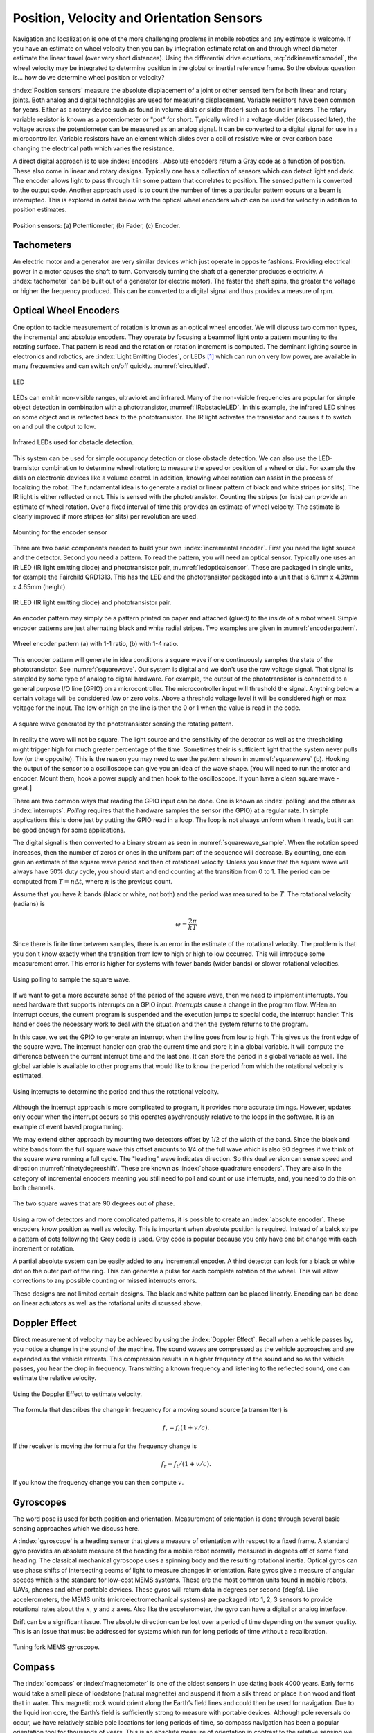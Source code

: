Position, Velocity and Orientation Sensors
-------------------------------------------

Navigation and localization is one of the more challenging problems in
mobile robotics and any estimate is welcome. If you have an estimate on
wheel velocity then you can by integration estimate rotation and through
wheel diameter estimate the linear travel (over very short distances).
Using the differential drive equations,
:eq:`ddkinematicsmodel`, the wheel velocity may be
integrated to determine position in the global or inertial reference
frame. So the obvious question is... how do we determine wheel position
or velocity?

:index:`Position sensors` measure the absolute displacement of a joint or other
sensed item for both linear and rotary joints. Both analog and digital
technologies are used for measuring displacement. Variable resistors
have been common for years. Either as a rotary device such as found in
volume dials or slider (fader) such as found in mixers. The rotary
variable resistor is known as a potentiometer or "pot" for short.
Typically wired in a voltage divider (discussed later), the voltage
across the potentiometer can be measured as an analog signal. It can be
converted to a digital signal for use in a microcontroller. Variable
resistors have an element which slides over a coil of resistive wire or
over carbon base changing the electrical path which varies the
resistance.

A direct digital approach is to use :index:`encoders`. Absolute encoders return a
Gray code as a function of position. These also come in linear and
rotary designs. Typically one has a collection of sensors which can
detect light and dark. The encoder allows light to pass through it in
some pattern that correlates to position. The sensed pattern is
converted to the output code. Another approach used is to count the
number of times a particular pattern occurs or a beam is interrupted.
This is explored in detail below with the optical wheel encoders which
can be used for velocity in addition to position estimates.

.. _`fig:positionsensor`:
.. figure:: SensorsFigures/positionsensor.png
   :width: 90%
   :align: center

   Position sensors:  (a) Potentiometer, (b) Fader, (c) Encoder.


Tachometers
~~~~~~~~~~~

An electric motor and a generator are very similar devices which just
operate in opposite fashions. Providing electrical power in a motor
causes the shaft to turn. Conversely turning the shaft of a generator
produces electricity. A :index:`tachometer` can be built out of a generator (or
electric motor). The faster the shaft spins, the greater the voltage or
higher the frequency produced. This can be converted to a digital signal
and thus provides a measure of rpm.

Optical Wheel Encoders
~~~~~~~~~~~~~~~~~~~~~~

One option to tackle measurement of rotation is known as an optical wheel
encoder.  We will discuss two common types, the incremental and absolute
encoders.  They operate by focusing a beammof light onto a pattern
mounting to the rotating surface.  That pattern is read and the rotation or
rotation increment is computed.  The dominant lighting source in electronics and robotics,
are  :index:`Light Emitting Diodes`,
or LEDs [#f1]_ which can run on very low power, are available in many frequencies and
can switch on/off quickly. :numref:`circuitled`.

.. _`circuitled`:
.. figure:: SensorsFigures/LED.*
   :width: 25%
   :align: center

   LED

LEDs can emit in non-visible ranges, ultraviolet and infrared. Many of
the non-visible frequencies are popular for simple object detection in
combination with a phototransistor,
:numref:`IRobstacleLED`. In this example, the
infrared LED shines on some object and is reflected back to the
phototransistor. The IR light activates the transistor and causes it to
switch on and pull the output to low.

.. _`IRobstacleLED`:
.. figure:: SensorsFigures/IRObs.*
   :width: 35%
   :align: center

   Infrared LEDs used for obstacle detection.

This system can be used for simple occupancy detection or close obstacle
detection. We can also use the LED-transistor combination to determine
wheel rotation; to measure the speed or position of a wheel or dial. For
example the dials on electronic devices like a volume control. In
addition, knowing wheel rotation can assist in the process of localizing
the robot. The fundamental idea is to generate a radial or linear
pattern of black and white stripes (or slits). The IR light is either
reflected or not. This is sensed with the phototransistor. Counting the
stripes (or lists) can provide an estimate of wheel rotation. Over a
fixed interval of time this provides an estimate of wheel velocity. The
estimate is clearly improved if more stripes (or slits) per revolution
are used.


.. _`mountingencoder`:
.. figure:: SensorsFigures/sensormount.*
   :width: 45%
   :align: center

   Mounting for the encoder sensor

There are two basic components needed to build your own :index:`incremental encoder`. First you need
the light source and the detector. Second you need a pattern. To read
the pattern, you will need an optical sensor. Typically one uses an IR
LED (IR light emitting diode) and phototransistor pair,
:numref:`ledopticalsensor`. These are packaged
in single units, for example the Fairchild QRD1313. This has the LED and
the phototransistor packaged into a unit that is 6.1mm x 4.39mm x 4.65mm
(height).

.. _`ledopticalsensor`:
.. figure:: SensorsFigures/IR2.*
   :width: 60%
   :align: center

   IR LED (IR light emitting diode) and phototransistor pair.

An encoder pattern may simply be a pattern printed on paper and attached
(glued) to the inside of a robot wheel. Simple encoder patterns are just
alternating black and white radial stripes. Two examples are given in
:numref:`encoderpattern`.

.. _`encoderpattern`:
.. figure:: SensorsFigures/EncoderPatterns.*
   :width: 75%
   :align: center

   Wheel encoder pattern (a) with 1-1 ratio, (b) with 1-4 ratio.

This encoder pattern will generate in idea conditions a square wave if one
continuously samples the state of the phototransistor.   See :numref:`squarewave`.
Our system is digital and we don't use the raw voltage signal.  That signal is
sampled by some type of analog to digital hardware.  For example, the output of the
phototransistor is connected to a general purpose I/O line (GPIO) on a
microcontroller. The microcontroller input will threshold the signal.  Anything
below a certain voltage will be considered *low* or zero volts.  Above a threshold
voltage level it will be considered *high* or max voltage for the input.  The low
or high on the line is then the 0 or 1 when the value is read in the code.

.. _`squarewave`:
.. figure:: SensorsFigures/squarewave.*
   :width: 75%
   :align: center

   A square wave generated by the phototransistor sensing the rotating pattern.


In reality the wave will not be square.  The light source and the sensitivity
of the detector as well as the thresholding might trigger high for much greater
percentage of the time. Sometimes their is sufficient light that
the system never pulls low (or the opposite).  This is the reason you may need to use the pattern
shown in :numref:`squarewave` (b).   Hooking the output of the sensor to a
oscilloscope can give you an idea of the wave shape.   [You will need to run the
motor and encoder.  Mount them, hook a power supply and then hook to the oscilloscope.
If youn have a clean square wave - great.]

There are two common ways that reading the GPIO input can be done.  One is known
as :index:`polling` and the other as :index:`interrupts`. *Polling* requires that the hardware
samples the sensor (the GPIO) at a regular rate.  In simple applications this is
done just by putting the GPIO read in a loop.  The loop is not always uniform
when it reads, but it can be good enough for some applications.

The digital signal is then converted to a binary stream as seen in
:numref:`squarewave_sample`.   When the rotation speed increases, then
the number of zeros or ones in the uniform part of the sequence will decrease.
By counting, one can gain an estimate of the square wave period and then of
rotational velocity.  Unless you know that the square wave will always have
50% duty cycle, you should start and end counting at the transition from 0 to 1.
The period can be computed from :math:`T = n \Delta t`, where :math:`n` is the
previous count.

Assume that you have :math:`k` bands (black or white, not both) and the period
was measured to be :math:`T`.  The rotational
velocity (radians) is

.. math::  \omega = \frac{2\pi}{kT}


Since there is
finite time between samples,  there is an error in the
estimate of the rotational velocity.  The problem is that you don't know
exactly when the transition from low to high or high to low occurred.  This
will introduce some measurement error.  This error is higher for systems with
fewer bands (wider bands) or slower rotational velocities.

.. _`squarewave_sample`:
.. figure:: SensorsFigures/squarewave_sample.*
   :width: 75%
   :align: center

   Using polling to sample the square wave.

If we want to get a more accurate sense of the period of the square wave, then
we need to implement interrupts.  You need hardware that supports interrupts on
a GPIO input.  *Interrupts* cause a change in the program flow.  WHen an interrupt
occurs, the current program is suspended and the execution jumps to special code,
the interrupt handler.  This handler does the necessary work to deal with
the situation and then the system returns to the program.

In this case,
we set the GPIO to generate an interrupt when the line goes from low to high.
This gives us the front edge of the square wave.   The interrupt handler
can grab the current time and store it in a global variable.  It will compute
the difference between the current interrupt time and the last one.  It can store
the period in a global variable as well.  The global variable is available to
other programs that would like to know the period from which the rotational
velocity is estimated.

.. _`squarewave_int`:
.. figure:: SensorsFigures/squarewave_int.*
   :width: 75%
   :align: center

   Using interrupts to determine the period and thus the rotational velocity.


Although the interrupt approach is more complicated to program, it provides
more accurate timings. However, updates only occur when the interrupt occurs so
this operates asychronously relative to the loops in the software.  It is an
example of event based programming.

We may extend either approach by mounting two detectors offset by 1/2 of the
width of the band.  Since the black and white bands form the full square wave
this offset amounts to 1/4 of the full wave which is also 90 degrees if we think
of the square wave running a full cycle.  The "leading" wave indicates direction.
So this dual version can sense speed and direction :numref:`ninetydegreeshift`.
These are known as :index:`phase quadrature encoders`.  They are also in the category
of incremental encoders meaning you still need to poll and count or use interrupts,
and, you need to do this on both channels.

.. _`ninetydegreeshift`:
.. figure:: SensorsFigures/phase90deg.*
   :width: 75%
   :align: center

   The two square waves that are 90 degrees out of phase.

Using a row of detectors and more complicated patterns, it is possible to
create an :index:`absolute encoder`.  These encoders know position as well as velocity.
This is important when absolute position is required.  Instead of a balck stripe
a pattern of dots following the Grey code is used.  Grey code is popular because
you only have one bit change with each increment or rotation.

A partial absolute system can
be easily added to any incremental encoder.  A third detector can look for a black or
white dot on the outer part of the ring.  This can generate a pulse for each
complete rotation of the wheel.  This will allow corrections to any possible
counting or missed interrupts errors.


These designs are not limited
certain designs.  The black and white pattern can be placed linearly.  Encoding
can be done on linear actuators as well as the rotational units discussed above.

Doppler Effect
~~~~~~~~~~~~~~

Direct measurement of velocity may be achieved by using the :index:`Doppler
Effect`. Recall when a vehicle passes by, you notice a change in the
sound of the machine. The sound waves are compressed as the vehicle
approaches and are expanded as the vehicle retreats. This compression
results in a higher frequency of the sound and so as the vehicle passes,
you hear the drop in frequency. Transmitting a known frequency and
listening to the reflected sound, one can estimate the relative
velocity.


.. figure:: SensorsFigures/doppler.*
   :width: 45%
   :align: center

   Using the Doppler Effect to estimate velocity.

The formula that describes the change in frequency for a moving sound
source (a transmitter) is

.. math:: f_r = f_t (1 + v/c).

If the receiver is moving the formula for the frequency change is

.. math:: f_r = f_t / (1 + v/c).

If you know the frequency change you can then compute :math:`v`.


Gyroscopes
~~~~~~~~~~

The word pose is used for both position and orientation. Measurement of
orientation is done through several basic sensing approaches which we
discuss here.


A :index:`gyroscope` is a heading sensor that gives a measure of orientation with
respect to a fixed frame. A standard gyro provides an absolute measure
of the heading for a mobile robot normally measured in degrees off of
some fixed heading. The classical mechanical gyroscope uses a spinning
body and the resulting rotational inertia. Optical gyros can use phase
shifts of intersecting beams of light to measure changes in orientation.
Rate gyros give a measure of angular speeds which is the standard for
low-cost MEMS systems. These are the most common units found in mobile
robots, UAVs, phones and other portable devices. These gyros will return
data in degrees per second (deg/s). Like accelerometers, the MEMS units
(microelectromechanical systems) are packaged into 1, 2, 3 sensors to
provide rotational rates about the :math:`x`, :math:`y` and :math:`z`
axes. Also like the accelerometer, the gyro can have a digital or analog
interface.

Drift can be a significant issue. The absolute direction can be lost
over a period of time depending on the sensor quality. This is an issue
that must be addressed for systems which run for long periods of time
without a recalibration.

.. _`gyroscope`:
.. figure:: SensorsFigures/gyro.*
   :width: 40%
   :align: center

   Tuning fork MEMS gyroscope.

Compass
~~~~~~~~

The :index:`compass` or :index:`magnetometer` is one of the oldest
sensors in use dating back 4000 years.
Early forms would take a small piece of loadstone (natural magnetite)
and suspend it from a silk thread or place it on wood and float that in
water. This magnetic rock would orient along the Earth’s field lines and
could then be used for navigation. Due to the liquid iron core, the
Earth’s field is sufficiently strong to measure with portable devices.
Although pole reversals do occur, we have relatively stable pole
locations for long periods of time, so compass navigation has been a
popular orientation tool for thousands of years. This is an absolute
measure of orientation in contrast to the relative sensing we saw with
the radial encoder.

There are multiple ways to measure a magnetic field. The traditional
methods are known as mechanical in that the force of the field lines
induces a torque and moves part of the sensor. Other approaches use the
Hall-Effect or Magnetoresistive sensors. The earth’s magnetic field is
still relatively weak. Other magnetic sources such as inductors can
disturb and invalidate measurements. It is critical when building the
sensing system, the sensor is not placed near a motor, power supply or
any other device which can generate magnetic interference. Large amounts
of iron can alter the earth’s field or even shield it. This prevents a
magnetic sensing in certain environments.

Magnetic encoding
^^^^^^^^^^^^^^^^^

It is possible to use :index:`Hall-Effect` or other similar devices to do
encoding. Small Hall-Effect sensors with sub-degreee accuracy are
available. Placing a small ceramic magnet on the end of a shaft will
generate a rotating magnetic field which can be detected with the
Hall-Effect sensor. Figure :numref:`halleffect` shows how
this is done.


.. _`halleffect`:
.. figure:: SensorsFigures/magneticencoder.*
   :width: 40%
   :align: center

   Hall-Effect based shaft rotation sensor.



Accelerometers and Inertial Sensing
~~~~~~~~~~~~~~~~~~~~~~~~~~~~~~~~~~~~

An :index:`accelerometer` measures acceleration in a particular direction. The
standard units on acceleration are meters per seconds squared
(:math:`m/s^2`). The sensor is normally a MEMS unit which are often
packaged together using two or three sensor units pointed in orthogonal
directions. This can provide acceleration information along each of the
coordinate axes. Common constructions use two plates with one moveable
and attached to a mass, and the other fixed. Acceleration will cause the
plate to move and change the capacitance. This change can be measured
and related to the acceleration. Output may be a voltage level in which
the sensor is known as an analog sensor or the output can be through a
digital interface, such as I\ :math:`^2`\ c making it a digital sensor.

.. _`accelerometer`:
.. figure:: SensorsFigures/accel.*
   :width: 40%
   :align: center

   Simple accelerometer structure.

A simple application of an accelerometer is an :index:`inclineometer` or tilt
sensor. These sensors can have a great deal of noise and extracting a
good signal can be very challenging. Note that it is temping to think
that this device can provide position information. After all, we learn
in calculus that if we integrate acceleration twice, we obtain position.
The problem is the noise. Even though integration is numerically a
smoothing process which can reduce noise by averaging it out, over time
small errors build and position accuracy is poor. In practice, using an
accelerometer does not provide adequate position or velocity estimates.

Inertial Measurement Unit (IMU)
~~~~~~~~~~~~~~~~~~~~~~~~~~~~~~~

An :index:`Inertial Measurement Unit` or :index:`IMU` packages accelerometers, gyroscopes
and possibly a compass together into a single unit. A 6DOF (degrees of
freedom) IMU will have a three axis accelerometer and three axis
gyroscope. A 9DOF IMU will have the three axis accelerometer, three axis
gyroscope and a 3 axis magnetometer. These devices normally provide a
digital interface such as USB and return text strings of data at some
Hz. IMUs are used as the basis for AHRS: Attitude and Heading Reference
System.

Attitude and Heading Reference System (AHRS)
~~~~~~~~~~~~~~~~~~~~~~~~~~~~~~~~~~~~~~~~~~~~

:index:`AHRS` consist of accelerometers, gyroscopes and magnetometers on all
three axes. So, AHRS includes an IMU. In addition to the IMU, the AHRS
has the algorithms to provide attitude and heading information as well
as the required hardware for the computation. These algorithms include
sensor fusion codes which take data from multiple sources and "fuse"
them into a hopefully more accurate picture of the measured quantity. A
popular estimator known as the Kalman Filter is used to do the fusion
and state estimation. A variant of AHRS is an Inertial Navigation System
(INS). The difference is that INS estimates attitude, position and
velocity.



.. rubric:: Footnotes

.. [#f1]  LEDs have a variety of operating specs and you have to read the datasheet to find out about the specific voltage-current properties.   Normally one is given an operating range and one must work out a suitable way to power the diode.   For example,  assume we have and LED which operates in the 3-6 volt range and targeted current level is 20mA.
   If we select $V = 5$, then the resistor should be $R = V/I = 5/.02 = 250$.
   Since 250 is not a standard value, we select the closest available resistor value which is $R =270$ ohms.
